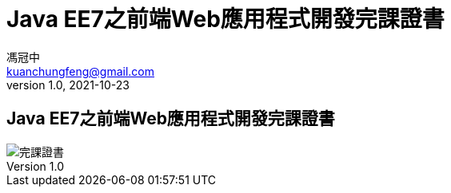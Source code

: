 = Java EE7之前端Web應用程式開發完課證書
馮冠中 <kuanchungfeng@gmail.com>
v1.0, 2021-10-23



== Java EE7之前端Web應用程式開發完課證書

image::/images/Oracle course improve.jpg[完課證書]

